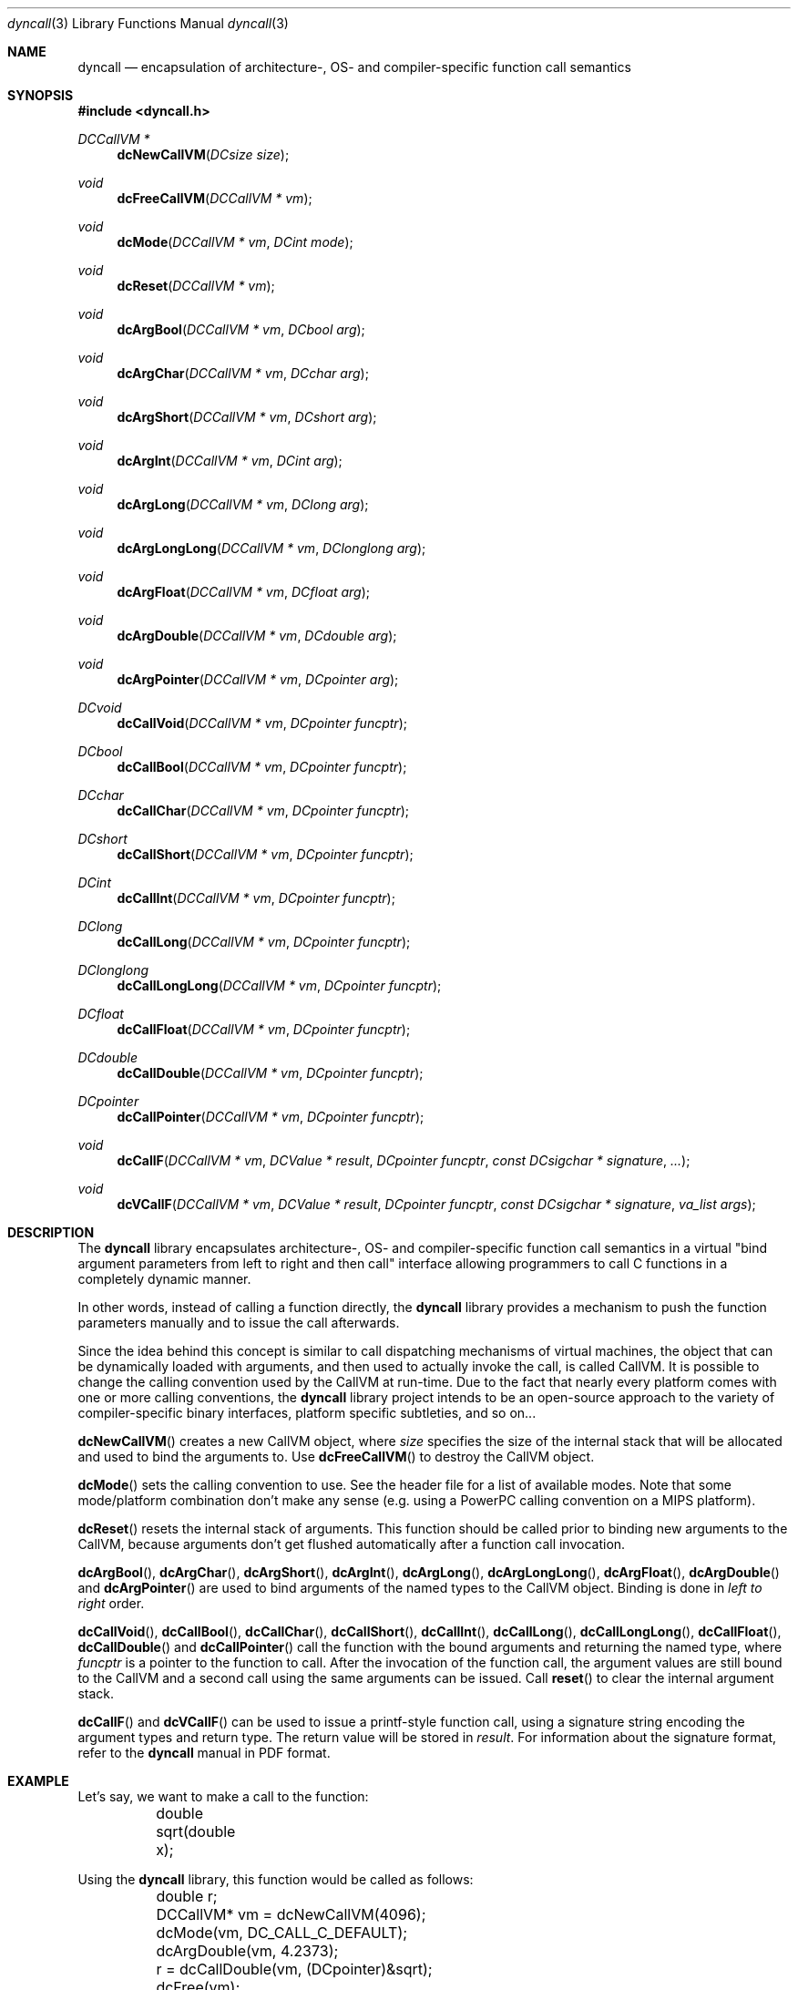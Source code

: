 .\" Copyright (c) 2007,2008 Daniel Adler <dadler AT uni-goettingen DOT de>, 
.\"                         Tassilo Philipp <tphilipp AT potion-studios DOT com>
.\" 
.\" Permission to use, copy, modify, and distribute this software for any
.\" purpose with or without fee is hereby granted, provided that the above
.\" copyright notice and this permission notice appear in all copies.
.\"
.\" THE SOFTWARE IS PROVIDED "AS IS" AND THE AUTHOR DISCLAIMS ALL WARRANTIES
.\" WITH REGARD TO THIS SOFTWARE INCLUDING ALL IMPLIED WARRANTIES OF
.\" MERCHANTABILITY AND FITNESS. IN NO EVENT SHALL THE AUTHOR BE LIABLE FOR
.\" ANY SPECIAL, DIRECT, INDIRECT, OR CONSEQUENTIAL DAMAGES OR ANY DAMAGES
.\" WHATSOEVER RESULTING FROM LOSS OF USE, DATA OR PROFITS, WHETHER IN AN
.\" ACTION OF CONTRACT, NEGLIGENCE OR OTHER TORTIOUS ACTION, ARISING OUT OF
.\" OR IN CONNECTION WITH THE USE OR PERFORMANCE OF THIS SOFTWARE.
.\"
.Dd $Mdocdate$
.Dt dyncall 3
.Os

.Sh NAME
.Nm dyncall
.Nd encapsulation of architecture-, OS- and compiler-specific function call
semantics 
.Sh SYNOPSIS
.In dyncall.h
.Ft DCCallVM *
.Fn dcNewCallVM "DCsize size"
.Ft void
.Fn dcFreeCallVM "DCCallVM * vm"
.Ft void
.Fn dcMode "DCCallVM * vm" "DCint mode"
.Ft void
.Fn dcReset "DCCallVM * vm"
.Ft void
.Fn dcArgBool "DCCallVM * vm" "DCbool arg"
.Ft void
.Fn dcArgChar "DCCallVM * vm" "DCchar arg"
.Ft void
.Fn dcArgShort "DCCallVM * vm" "DCshort arg"
.Ft void
.Fn dcArgInt "DCCallVM * vm" "DCint arg"
.Ft void
.Fn dcArgLong "DCCallVM * vm" "DClong arg"
.Ft void
.Fn dcArgLongLong "DCCallVM * vm" "DClonglong arg"
.Ft void
.Fn dcArgFloat "DCCallVM * vm" "DCfloat arg"
.Ft void
.Fn dcArgDouble "DCCallVM * vm" "DCdouble arg"
.Ft void
.Fn dcArgPointer "DCCallVM * vm" "DCpointer arg"
.Ft DCvoid
.Fn dcCallVoid "DCCallVM * vm" "DCpointer funcptr"
.Ft DCbool
.Fn dcCallBool "DCCallVM * vm" "DCpointer funcptr"
.Ft DCchar
.Fn dcCallChar "DCCallVM * vm" "DCpointer funcptr"
.Ft DCshort
.Fn dcCallShort "DCCallVM * vm" "DCpointer funcptr"
.Ft DCint
.Fn dcCallInt "DCCallVM * vm" "DCpointer funcptr"
.Ft DClong
.Fn dcCallLong "DCCallVM * vm" "DCpointer funcptr"
.Ft DClonglong
.Fn dcCallLongLong "DCCallVM * vm" "DCpointer funcptr"
.Ft DCfloat
.Fn dcCallFloat "DCCallVM * vm" "DCpointer funcptr"
.Ft DCdouble
.Fn dcCallDouble "DCCallVM * vm" "DCpointer funcptr"
.Ft DCpointer
.Fn dcCallPointer "DCCallVM * vm" "DCpointer funcptr"
.Ft void
.Fn dcCallF "DCCallVM * vm" "DCValue * result" "DCpointer funcptr" "const DCsigchar * signature" "..."
.Ft void
.Fn dcVCallF "DCCallVM * vm" "DCValue * result" "DCpointer funcptr" "const DCsigchar * signature" "va_list args"
.Sh DESCRIPTION
The
.Nm
library encapsulates architecture-, OS- and compiler-specific function call
semantics in a virtual "bind argument parameters from left to right and then
call" interface allowing programmers to call C functions in a completely
dynamic manner.
.Pp
In other words, instead of calling a function directly, the
.Nm
library provides a mechanism to push the function parameters manually and to
issue the call afterwards.
.Pp
Since the idea behind this concept is similar to call dispatching mechanisms
of virtual machines, the object that can be dynamically loaded with arguments,
and then used to actually invoke the call, is called CallVM. It is possible to
change the calling convention used by the CallVM at run-time. Due to the fact
that nearly every platform comes with one or more calling conventions, the
.Nm
library project intends to be an open-source approach to the variety of
compiler-specific binary interfaces, platform specific subtleties, and so on...
.Pp
.Fn dcNewCallVM
creates a new CallVM object, where
.Ar size
specifies the size of the internal stack that will be allocated and used to
bind the arguments to. Use
.Fn dcFreeCallVM
to destroy the CallVM object.
.Pp
.Fn dcMode
sets the calling convention to use. See the header file for a list of
available modes. Note that some mode/platform combination don't make any
sense (e.g. using a PowerPC calling convention on a MIPS platform).
.Pp
.Fn dcReset
resets the internal stack of arguments. This function should be called prior to
binding new arguments to the CallVM, because arguments don't get flushed
automatically after a function call invocation.
.Pp
.Fn dcArgBool ,
.Fn dcArgChar ,
.Fn dcArgShort ,
.Fn dcArgInt ,
.Fn dcArgLong ,
.Fn dcArgLongLong ,
.Fn dcArgFloat ,
.Fn dcArgDouble
and
.Fn dcArgPointer
are used to bind arguments of the named types to the CallVM object. Binding is
done in
.Em "left to right"
order.
.Pp
.Fn dcCallVoid ,
.Fn dcCallBool ,
.Fn dcCallChar ,
.Fn dcCallShort ,
.Fn dcCallInt ,
.Fn dcCallLong ,
.Fn dcCallLongLong ,
.Fn dcCallFloat ,
.Fn dcCallDouble
and
.Fn dcCallPointer
call the function with the bound arguments and returning the named type, where
.Ar funcptr
is a pointer to the function to call. After the invocation of the function
call, the argument values are still bound to the CallVM and a second call
using the same arguments can be issued. Call
.Fn reset
to clear the internal argument stack.
.Pp
.Fn dcCallF
and
.Fn dcVCallF
can be used to issue a printf-style function call, using a signature
string encoding the argument types and return type. The return value will be
stored in
.Ar result .
For information about the signature format, refer to the
.Nm
manual in PDF format.
.Sh EXAMPLE
Let's say, we want to make a call to the function:
.Bd -literal
	double sqrt(double x); 
.Ed
.Pp
Using the
.Nm
library, this function would be called as follows: 
.Bd -literal
	double r;
	DCCallVM* vm = dcNewCallVM(4096);
	dcMode(vm, DC_CALL_C_DEFAULT);
	dcArgDouble(vm, 4.2373);
	r = dcCallDouble(vm, (DCpointer)&sqrt);
	dcFree(vm);
.Ed
.Sh SEE ALSO
The
.Nm
manual (available in PDF format) for a way more detailed documentation of this
library.
.Sh AUTHORS
.An "Daniel Adler" Aq dadler@uni-goettingen.de
.An "Tassilo Philipp" Aq tphilipp@potion-studios.com
